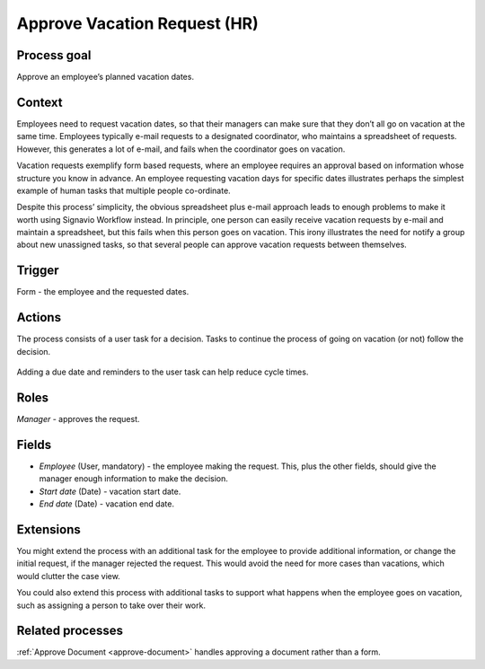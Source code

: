.. _approve-vacation-request:

Approve Vacation Request (HR)
-----------------------------

Process goal
^^^^^^^^^^^^

Approve an employee’s planned vacation dates.

Context
^^^^^^^

Employees need to request vacation dates, so that their managers can make sure that they don’t all go on vacation at the same time.
Employees typically e-mail requests to a designated coordinator, who maintains a spreadsheet of requests.
However, this generates a lot of e-mail, and fails when the coordinator goes on vacation.

Vacation requests exemplify form based requests, where an employee requires an approval based on information whose structure you know in advance.
An employee requesting vacation days for specific dates illustrates perhaps the simplest example of human tasks that multiple people co-ordinate.

Despite this process’ simplicity, the obvious spreadsheet plus e-mail approach leads to enough problems to make it worth using Signavio Workflow instead.
In principle, one person can easily receive vacation requests by e-mail and maintain a spreadsheet, but this fails when this person goes on vacation.
This irony illustrates the need for notify a group about new unassigned tasks, so that several people can approve vacation requests between themselves.


Trigger
^^^^^^^

Form - the employee and the requested dates.

Actions
^^^^^^^

The process consists of a user task for a decision.
Tasks to continue the process of going on vacation (or not) follow the decision.

.. figure:: /_static/images/examples/approve-vacation-request.png

Adding a due date and reminders to the user task can help reduce cycle times.

Roles
^^^^^

*Manager* - approves the request.

Fields
^^^^^^

* *Employee* (User, mandatory) - the employee making the request.
  This, plus the other fields, should give the manager enough information to make the decision.
* *Start date* (Date) - vacation start date.
* *End date* (Date) - vacation end date.

Extensions
^^^^^^^^^^

You might extend the process with an additional task for the employee to provide additional information, or change the initial request, if the manager rejected the request.
This would avoid the need for more cases than vacations, which would clutter the case view.

You could also extend this process with additional tasks to support what happens when the employee goes on vacation, such as assigning a person to take over their work.

Related processes
^^^^^^^^^^^^^^^^^

:ref:`Approve Document <approve-document>` handles approving a document rather than a form.
